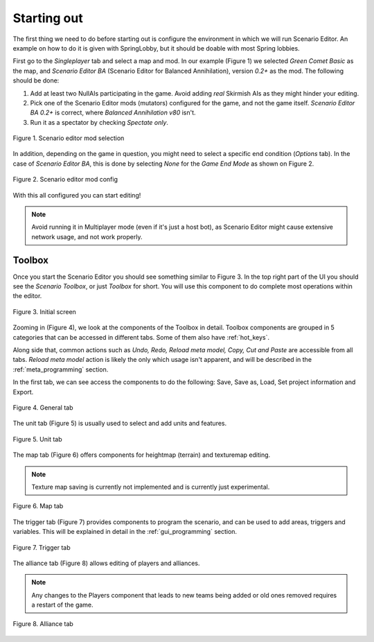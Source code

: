 Starting out
============

The first thing we need to do before starting out is configure the environment in which we will run Scenario Editor.
An example on how to do it is given with SpringLobby, but it should be doable with most Spring lobbies.

First go to the *Singleplayer* tab and select a map and mod. In our example (Figure 1) we selected *Green Comet Basic* as the map, and *Scenario Editor BA* (Scenario Editor for Balanced Annihilation), version *0.2+* as the mod.
The following should be done:

1. Add at least two NullAIs participating in the game. Avoid adding *real* Skirmish AIs as they might hinder your editing.
2. Pick one of the Scenario Editor mods (mutators) configured for the game, and not the game itself. *Scenario Editor BA 0.2+* is correct, where *Balanced Annihilation v80* isn't.
3. Run it as a spectator by checking *Spectate only*.

.. figure:: img/mod_select.png
   :scale: 70%
   :align: center

   Figure 1. Scenario editor mod selection

In addition, depending on the game in question, you might need to select a specific end condition (*Options* tab). In the case of *Scenario Editor BA*, this is done by selecting *None* for the *Game End Mode* as shown on Figure 2.

.. figure:: img/mod_config.png
   :scale: 70%
   :align: center

   Figure 2. Scenario editor mod config

With this all configured you can start editing!

.. note:: Avoid running it in Multiplayer mode (even if it's just a host bot), as Scenario Editor might cause extensive network usage, and not work properly.

Toolbox
_______

Once you start the Scenario Editor you should see something similar to Figure 3.
In the top right part of the UI you should see the *Scenario Toolbox*, or just *Toolbox* for short. You will use this component to do complete most operations within the editor.

.. figure:: img/toolbox.jpg
   :align: center

   Figure 3. Initial screen

Zooming in (Figure 4), we look at the components of the Toolbox in detail.
Toolbox components are grouped in 5 categories that can be accessed in different tabs. Some of them also have :ref:`hot_keys`.

Along side that, common actions such as *Undo, Redo, Reload meta model, Copy, Cut and Paste* are accessible from all tabs. *Reload meta model* action is likely the only which usage isn't apparent, and will be described in the :ref:`meta_programming` section.

In the first tab, we can see access the components to do the following: Save, Save as, Load, Set project information and Export.

.. figure:: img/general_tab.png
   :align: center

   Figure 4. General tab

The unit tab (Figure 5) is usually used to select and add units and features.

.. figure:: img/unit_tab.png
   :align: center

   Figure 5. Unit tab

The map tab (Figure 6) offers components for heightmap (terrain) and texturemap editing.

.. note:: Texture map saving is currently not implemented and is currently just experimental.

.. figure:: img/map_tab.png
   :align: center

   Figure 6. Map tab

The trigger tab (Figure 7) provides components to program the scenario, and can be used to add areas, triggers and variables. This will be explained in detail in the :ref:`gui_programming` section.

.. figure:: img/trigger_tab.png
   :align: center

   Figure 7. Trigger tab

The alliance tab (Figure 8) allows editing of players and alliances.

.. note:: Any changes to the Players component that leads to new teams being added or old ones removed requires a restart of the game.

.. figure:: img/alliance_tab.png
   :align: center

   Figure 8. Alliance tab
